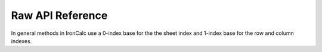 
Raw API Reference
-----------------

In general methods in IronCalc use a 0-index base for the the sheet index and 1-index base for the row and column indexes.


.. method:: evaluate()

   Evaluates the model. This needs to be done after each change, otherwise the model might be on a broken state.

.. method:: set_user_input(sheet: int, row: int, column: int, value: str)

      Sets an input in a cell, as would be done by a user typing into a spreadsheet cell.

      :param sheet: The sheet index (0-based).
      :param row: The 1-based row index (first row is 1).
      :param column: The 1-based column index (column “A” is 1).
      :param value: The value to set, e.g. ``"123"`` or ``"=A1*2"``.

.. method:: clear_cell_contents(sheet: int, row: int, column: int)

      Removes the content of the cell but leaves the style intact.

      :param sheet: The sheet index (0-based).
      :param row: The 1-based row index (first row is 1).
      :param column: The 1-based column index (column “A” is 1).

.. method:: get_cell_content(sheet: int, row: int, column: int) -> str

      Returns the raw content of a cell. If the cell contains a formula,
      the returned string starts with ``"="``.

      :param sheet: The sheet index (0-based).
      :param row: The 1-based row index.
      :param column: The 1-based column index.
      :returns: The raw content, or an empty string if the cell is empty.

.. method:: get_cell_type(sheet: int, row: int, column: int) -> PyCellType

      Returns the type of the cell (number, boolean, string, error, etc.).

      :param sheet: The sheet index (0-based).
      :param row: The 1-based row index.
      :param column: The 1-based column index.
      :rtype: PyCellType

.. method:: get_formatted_cell_value(sheet: int, row: int, column: int) -> str

      Returns the cell’s value as a formatted string, taking into
      account any number/currency/date formatting.

      :param sheet: The sheet index (0-based).
      :param row: The 1-based row index.
      :param column: The 1-based column index.
      :returns: Formatted string of the cell’s value.

.. method:: set_cell_style(sheet: int, row: int, column: int, style: PyStyle)

      Sets the style of the cell at (sheet, row, column).

      :param sheet: The sheet index (0-based).
      :param row: The 1-based row index.
      :param column: The 1-based column index.
      :param style: A PyStyle object specifying the style.

.. method:: get_cell_style(sheet: int, row: int, column: int) -> PyStyle

      Retrieves the style of the specified cell.

      :param sheet: The sheet index (0-based).
      :param row: The 1-based row index.
      :param column: The 1-based column index.
      :returns: A PyStyle object describing the cell’s style.

.. method:: insert_rows(sheet: int, row: int, row_count: int)

      Inserts new rows.

      :param sheet: The sheet index (0-based).
      :param row: The position before which new rows are inserted (1-based).
      :param row_count: The number of rows to insert.

.. method:: insert_columns(sheet: int, column: int, column_count: int)

      Inserts new columns.

      :param sheet: The sheet index (0-based).
      :param column: The position before which new columns are inserted (1-based).
      :param column_count: The number of columns to insert.

.. method:: delete_rows(sheet: int, row: int, row_count: int)

      Deletes a range of rows.

      :param sheet: The sheet index (0-based).
      :param row: The starting row to delete (1-based).
      :param row_count: How many rows to delete.

.. method:: delete_columns(sheet: int, column: int, column_count: int)

      Deletes a range of columns.

      :param sheet: The sheet index (0-based).
      :param column: The starting column to delete (1-based).
      :param column_count: How many columns to delete.

.. method:: get_column_width(sheet: int, column: int) -> float

      Retrieves the width of a given column.

      :param sheet: The sheet index (0-based).
      :param column: The 1-based column index.
      :rtype: float

.. method:: get_row_height(sheet: int, row: int) -> float

      Retrieves the height of a given row.

      :param sheet: The sheet index (0-based).
      :param row: The 1-based row index.
      :rtype: float

.. method:: set_column_width(sheet: int, column: int, width: float)

      Sets the width of a given column.

      :param sheet: The sheet index (0-based).
      :param column: The 1-based column index.
      :param width: The desired width (float).

.. method:: set_row_height(sheet: int, row: int, height: float)

      Sets the height of a given row.

      :param sheet: The sheet index (0-based).
      :param row: The 1-based row index.
      :param height: The desired height (float).

.. method:: get_frozen_columns_count(sheet: int) -> int

      Returns the number of columns frozen (pinned) on the left side of the sheet.

      :param sheet: The sheet index (0-based).
      :rtype: int

.. method:: get_frozen_rows_count(sheet: int) -> int

      Returns the number of rows frozen (pinned) at the top of the sheet.

      :param sheet: The sheet index (0-based).
      :rtype: int

.. method:: set_frozen_columns_count(sheet: int, column_count: int)

      Sets how many columns are frozen (pinned) on the left.

      :param sheet: The sheet index (0-based).
      :param column_count: The number of frozen columns (0-based).

.. method:: set_frozen_rows_count(sheet: int, row_count: int)

      Sets how many rows are frozen (pinned) at the top.

      :param sheet: The sheet index (0-based).
      :param row_count: The number of frozen rows (0-based).

.. method:: get_worksheets_properties() -> List[PySheetProperty]

      Returns a list of :class:`PySheetProperty` describing each worksheet’s
      name, visibility state, ID, and tab color.

      :rtype: list of PySheetProperty

.. method:: set_sheet_color(sheet: int, color: str)

      Sets the tab color of a sheet. Use an empty string to clear the color.

      :param sheet: The sheet index (0-based).
      :param color: A color in “#RRGGBB” format, or empty to remove color.

.. method:: add_sheet(sheet_name: str)

      Creates a new sheet with the specified name.

      :param sheet_name: The name to give the new sheet.

.. method:: new_sheet()

      Creates a new sheet with an auto-generated name.

.. method:: delete_sheet(sheet: int)

      Deletes the sheet at the given index.

      :param sheet: The sheet index (0-based).

.. method:: rename_sheet(sheet: int, new_name: str)

      Renames the sheet at the given index.

      :param sheet: The sheet index (0-based).
      :param new_name: The new sheet name.

.. method:: test_panic()

      A test method that deliberately panics in Rust.
      Used for testing panic handling at the method level.

      :raises WorkbookError: (wrapped Rust panic)
